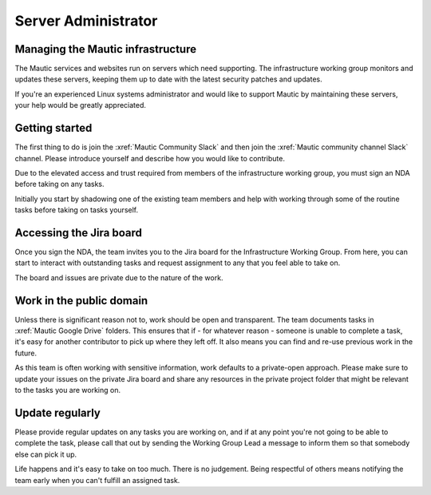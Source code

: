 Server Administrator
####################

Managing the Mautic infrastructure
**********************************

The Mautic services and websites run on servers which need supporting. The infrastructure working group monitors and updates these servers, keeping them up to date with the latest security patches and updates.

If you're an experienced Linux systems administrator and would like to support Mautic by maintaining these servers, your help would be greatly appreciated.

Getting started
***************

The first thing to do is join the :xref:`Mautic Community Slack` and then join the :xref:`Mautic community channel Slack` channel. Please introduce yourself and describe how you would like to contribute.

Due to the elevated access and trust required from members of the infrastructure working group, you must sign an NDA before taking on any tasks.

Initially you start by shadowing one of the existing team members and help with working through some of the routine tasks before taking on tasks yourself.

Accessing the Jira board
************************

Once you sign the NDA, the team invites you to the Jira board for the Infrastructure Working Group. From here, you can start to interact with outstanding tasks and request assignment to any that you feel able to take on.

The board and issues are private due to the nature of the work.

Work in the public domain
*************************

Unless there is significant reason not to, work should be open and transparent. The team documents tasks in :xref:`Mautic Google Drive` folders. This ensures that if - for whatever reason - someone is unable to complete a task, it's easy for another contributor to pick up where they left off. It also means you can find and re-use previous work in the future.

As this team is often working with sensitive information, work defaults to a private-open approach. Please make sure to update your issues on the private Jira board and share any resources in the private project folder that might be relevant to the tasks you are working on.

Update regularly
****************

Please provide regular updates on any tasks you are working on, and if at any point you're not going to be able to complete the task, please call that out by sending the Working Group Lead a message to inform them so that somebody else can pick it up. 

Life happens and it's easy to take on too much. There is no judgement. Being respectful of others means notifying the team early when you can't fulfill an assigned task.